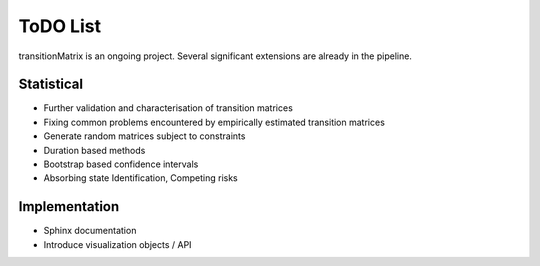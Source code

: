 ToDO List
==================
transitionMatrix is an ongoing project. Several significant extensions are already in the pipeline.

Statistical
-----------

- Further validation and characterisation of transition matrices
- Fixing common problems encountered by empirically estimated transition matrices
- Generate random matrices subject to constraints
- Duration based methods
- Bootstrap based confidence intervals
- Absorbing state Identification, Competing risks

Implementation
--------------

- Sphinx documentation
- Introduce visualization objects / API

